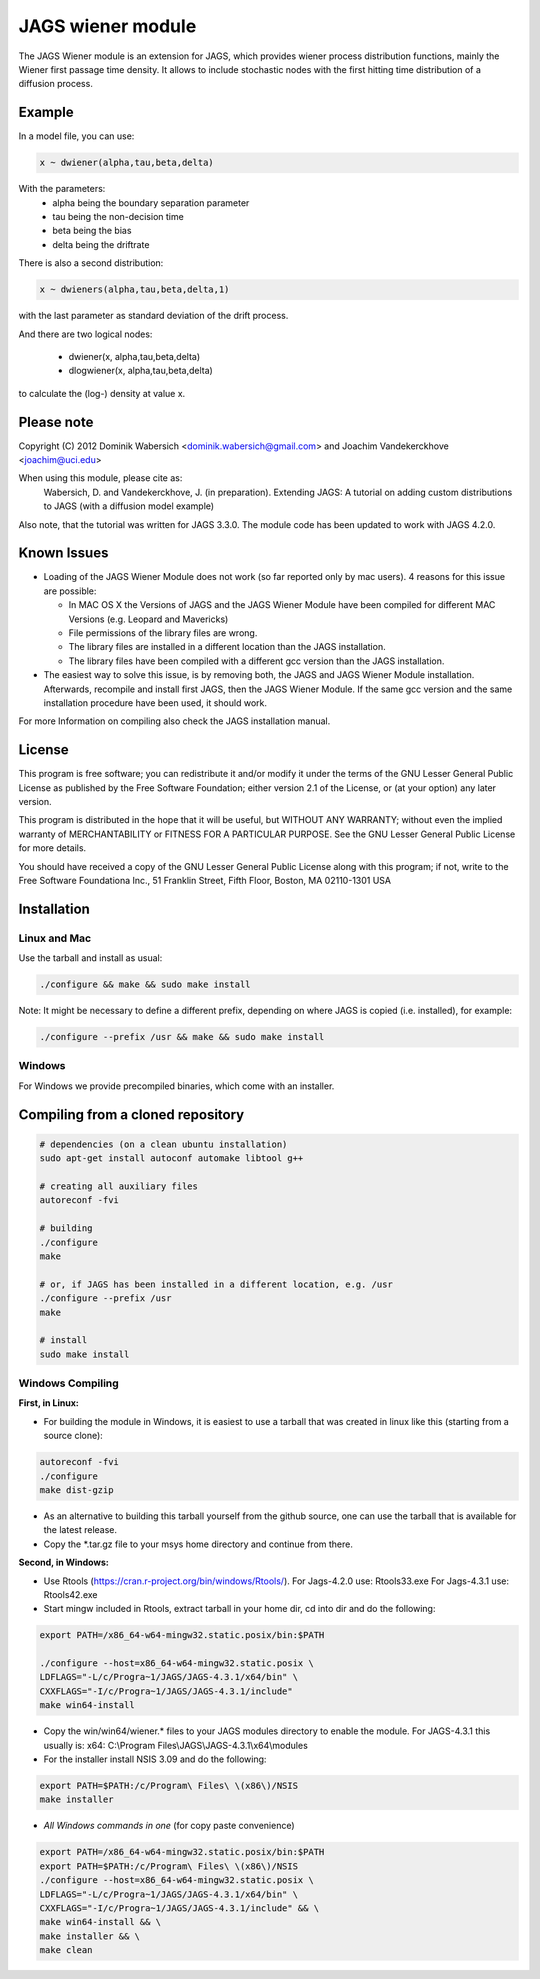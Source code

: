 JAGS wiener module
==================
The JAGS Wiener module is an extension for JAGS, which provides wiener
process distribution functions, mainly the Wiener first passage time
density. It allows to include stochastic nodes with the first hitting time
distribution of a diffusion process.

Example
-------
In a model file, you can use:

.. code:: R

  x ~ dwiener(alpha,tau,beta,delta)
 
With the parameters:
  - alpha being the boundary separation parameter
  - tau being the non-decision time
  - beta being the bias
  - delta being the driftrate

There is also a second distribution:

.. code:: R

  x ~ dwieners(alpha,tau,beta,delta,1)

with the last parameter as standard deviation of the drift process.

And there are two logical nodes:

  - dwiener(x, alpha,tau,beta,delta)
  - dlogwiener(x, alpha,tau,beta,delta)

to calculate the (log-) density at value x.

Please note
-----------
Copyright (C) 2012 Dominik Wabersich <dominik.wabersich@gmail.com>
and Joachim Vandekerckhove <joachim@uci.edu>

When using this module, please cite as: 
    Wabersich, D. and Vandekerckhove, J. (in preparation). Extending JAGS: 
    A tutorial on adding custom distributions to JAGS (with a diffusion
    model example)

Also note, that the tutorial was written for JAGS 3.3.0. The module code
has been updated to work with JAGS 4.2.0.

Known Issues
------------
* Loading of the JAGS Wiener Module does not work (so far reported only by mac users).
  4 reasons for this issue are possible:

  - In MAC OS X the Versions of JAGS and the JAGS Wiener Module have been
    compiled for different MAC Versions (e.g. Leopard and Mavericks)
  - File permissions of the library files are wrong.
  - The library files are installed in a different location than the JAGS
    installation.
  - The library files have been compiled with a different gcc version than
    the JAGS installation.
  
* The easiest way to solve this issue, is by removing both, the JAGS and
  JAGS Wiener Module installation. Afterwards, recompile and install first JAGS,
  then the JAGS Wiener Module. If the same gcc version and the same
  installation procedure have been used, it should work.

For more Information on compiling also check the JAGS installation manual.

License
-------
This program is free software; you can redistribute it and/or modify
it under the terms of the GNU Lesser General Public License as published by
the Free Software Foundation; either version 2.1 of the License, or
(at your option) any later version.

This program is distributed in the hope that it will be useful,
but WITHOUT ANY WARRANTY; without even the implied warranty of
MERCHANTABILITY or FITNESS FOR A PARTICULAR PURPOSE.  See the
GNU Lesser General Public License for more details.

You should have received a copy of the GNU Lesser General Public License
along with this program; if not, write to the Free Software
Foundationa Inc., 51 Franklin Street, Fifth Floor, Boston, MA 02110-1301  USA

Installation
------------

Linux and Mac
"""""""""""""
Use the tarball and install as usual: 

.. code:: sh

  ./configure && make && sudo make install

Note: It might be necessary to define a different prefix, depending on
where JAGS is copied (i.e. installed), for example:

.. code:: sh

  ./configure --prefix /usr && make && sudo make install

Windows
"""""""
For Windows we provide precompiled binaries, which come with an
installer.

Compiling from a cloned repository
----------------------------------
.. code:: sh

  # dependencies (on a clean ubuntu installation)
  sudo apt-get install autoconf automake libtool g++

  # creating all auxiliary files
  autoreconf -fvi

  # building
  ./configure
  make

  # or, if JAGS has been installed in a different location, e.g. /usr
  ./configure --prefix /usr
  make

  # install
  sudo make install

Windows Compiling 
"""""""""""""""""

**First, in Linux:**

- For building the module in Windows, it is easiest to use a tarball that
  was created in linux like this (starting from a source clone):

.. code:: sh

    autoreconf -fvi
    ./configure
    make dist-gzip

- As an alternative to building this tarball yourself from the github
  source, one can use the tarball that is available for the latest release.

- Copy the *.tar.gz file to your msys home directory and continue from
  there.

**Second, in Windows:**

- Use Rtools
  (https://cran.r-project.org/bin/windows/Rtools/).
  For Jags-4.2.0 use: Rtools33.exe
  For Jags-4.3.1 use: Rtools42.exe

- Start mingw included in Rtools, extract tarball in your home dir, cd into dir and do the following:

.. code:: sh

  export PATH=/x86_64-w64-mingw32.static.posix/bin:$PATH

  ./configure --host=x86_64-w64-mingw32.static.posix \
  LDFLAGS="-L/c/Progra~1/JAGS/JAGS-4.3.1/x64/bin" \
  CXXFLAGS="-I/c/Progra~1/JAGS/JAGS-4.3.1/include" 
  make win64-install

- Copy the win/win64/wiener.* 
  files to your JAGS modules directory to enable the module.
  For JAGS-4.3.1 this usually is: 
  x64: C:\\Program Files\\JAGS\\JAGS-4.3.1\\x64\\modules


- For the installer install NSIS 3.09 and do the following:

.. code:: sh

  export PATH=$PATH:/c/Program\ Files\ \(x86\)/NSIS
  make installer

- *All Windows commands in one* (for copy paste convenience)

.. code:: sh

  export PATH=/x86_64-w64-mingw32.static.posix/bin:$PATH
  export PATH=$PATH:/c/Program\ Files\ \(x86\)/NSIS
  ./configure --host=x86_64-w64-mingw32.static.posix \
  LDFLAGS="-L/c/Progra~1/JAGS/JAGS-4.3.1/x64/bin" \
  CXXFLAGS="-I/c/Progra~1/JAGS/JAGS-4.3.1/include" && \
  make win64-install && \
  make installer && \
  make clean

